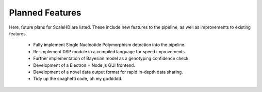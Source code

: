 .. _sect_plannedfeatures:

Planned Features
================================

Here, future plans for ScaleHD are listed. These include new features to the pipeline, as well as improvements to existing features.

 * Fully implement Single Nucleotide Polymorphism detection into the pipeline.
 * Re-implement DSP module in a compiled language for speed improvements.
 * Further implementation of Bayesian model as a genotyping confidence check.
 * Development of a Electron + Node.js GUI frontend.
 * Development of a novel data output format for rapid in-depth data sharing.
 * Tidy up the spaghetti code, oh my goddddd.